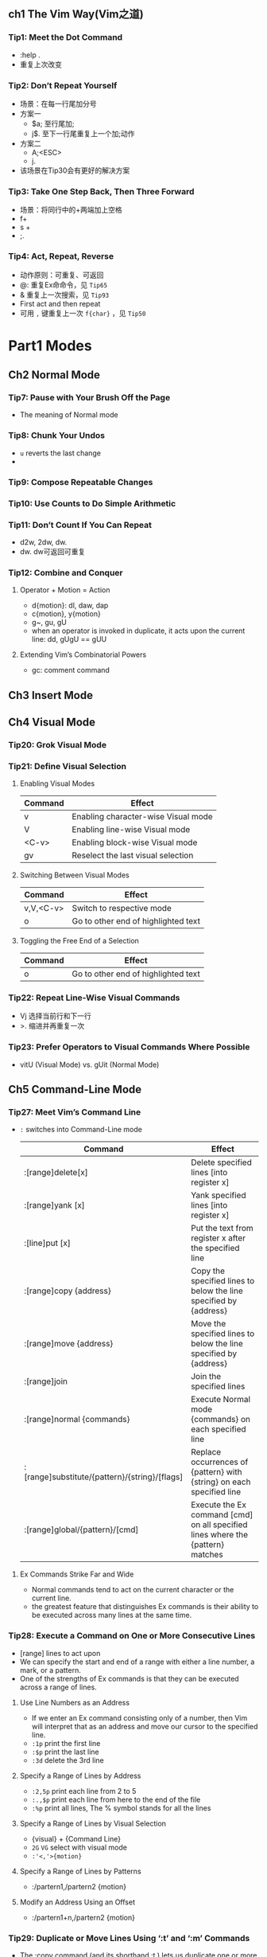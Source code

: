 
** ch1 The Vim Way(Vim之道)
*** Tip1: Meet the Dot Command
    - :help .
    - 重复上次改变
*** Tip2: Don’t Repeat Yourself
    - 场景：在每一行尾加分号
    - 方案一
      - $a;  至行尾加;
      - j$. 至下一行尾重复上一个加;动作
    - 方案二
      - A;<ESC>
      - j.
    - 该场景在Tip30会有更好的解决方案
*** Tip3: Take One Step Back, Then Three Forward
    - 场景：将同行中的+两端加上空格
    - f+
    - s +
    - ;.
*** Tip4: Act, Repeat, Reverse
    - 动作原则：可重复、可返回
    - @: 重复Ex命命令，见 ~Tip65~
    - & 重复上一次搜索，见 ~Tip93~
    - First act and then repeat
    - 可用 ~,~ 键重复上一次 ~f{char}~ ，见 ~Tip50~
* Part1 Modes
** Ch2 Normal Mode
*** Tip7: Pause with Your Brush Off the Page
    - The meaning of Normal mode
*** Tip8: Chunk Your Undos
    - ~u~ reverts the last change
    - 
*** Tip9: Compose Repeatable Changes
*** Tip10: Use Counts to Do Simple Arithmetic
*** Tip11: Don’t Count If You Can Repeat
    - d2w, 2dw, dw.
    - dw. dw可返回可重复
*** Tip12: Combine and Conquer
**** Operator + Motion = Action
     - d{motion}: dl, daw, dap
     - c{motion}, y{motion}
     - g~, gu, gU
     - when an operator is invoked in duplicate, it acts upon the
       current line: dd, gUgU == gUU
**** Extending Vim’s Combinatorial Powers
     - gc: comment command
** Ch3 Insert Mode
** Ch4 Visual Mode
*** Tip20: Grok Visual Mode
*** Tip21: Define Visual Selection
**** Enabling Visual Modes
     | Command | Effect                              |
     |---------+-------------------------------------|
     | v       | Enabling character-wise Visual mode |
     | V       | Enabling line-wise Visual mode      |
     | <C-v>   | Enabling block-wise Visual mode     |
     | gv      | Reselect the last visual selection  |
**** Switching Between Visual Modes
     | Command   | Effect                              |
     |-----------+-------------------------------------|
     | v,V,<C-v> | Switch to respective mode           |
     | o         | Go to other end of highlighted text |
**** Toggling the Free End of a Selection
     | Command   | Effect                              |
     |-----------+-------------------------------------|
     | o         | Go to other end of highlighted text |
*** Tip22: Repeat Line-Wise Visual Commands 
    - Vj 选择当前行和下一行
    - >. 缩进并再重复一次
*** Tip23: Prefer Operators to Visual Commands Where Possible 
    - vitU (Visual Mode) vs. gUit (Normal Mode)
** Ch5 Command-Line Mode 
*** Tip27: Meet Vim’s Command Line
    - ~:~ switches into Command-Line mode
      | Command                                       | Effect                                                                          |
      |-----------------------------------------------+---------------------------------------------------------------------------------|
      | :[range]delete[x]                             | Delete specified lines [into register x]                                        |
      | :[range]yank [x]                              | Yank specified lines [into register x]                                          |
      | :[line]put [x]                                | Put the text from register x after the specified line                           |
      | :[range]copy {address}                        | Copy the specified lines to below the line specified by {address}               |
      | :[range]move {address}                        | Move the specified lines to below the line specified by {address}               |
      | :[range]join                                  | Join the specified lines                                                        |
      | :[range]normal {commands}                     | Execute Normal mode {commands} on each specified line                           |
      | :[range]substitute/{pattern}/{string}/[flags] | Replace occurrences of {pattern} with {string} on each specified line           |
      | :[range]global/{pattern}/[cmd]                | Execute the Ex command [cmd] on all specified lines where the {pattern} matches |
**** Ex Commands Strike Far and Wide
     - Normal commands tend to act on the current character or the
       current line.
     - the greatest feature that distinguishes Ex commands is their
       ability to be executed across many lines at the same time.
*** Tip28: Execute a Command on One or More Consecutive Lines
    - [range] lines to act upon
    - We can specify the start and end of a range with either a line
      number, a mark, or a pattern.
    - One of the strengths of Ex commands is that they can be executed
      across a range of lines.
**** Use Line Numbers as an Address
     - If we enter an Ex command consisting only of a number, then Vim
       will interpret that as an address and move our cursor to the
       specified line.
     - ~:1p~ print the first line
     - ~:$p~ print the last line
     - ~:3d~ delete the 3rd line
**** Specify a Range of Lines by Address
     - ~:2,5p~ print each line from 2 to 5
     - ~:.,$p~ print each line from here to the end of the file
     - ~:%p~  print all lines, The % symbol stands for all the lines
**** Specify a Range of Lines by Visual Selection
     - {visual} + {Command Line}
     - ~2G~ ~VG~ select with visual mode
     - ~:'<,'>{motion}~ 
**** Specify a Range of Lines by Patterns
     - :/partern1,/partern2 {motion}
**** Modify an Address Using an Offset
     - :/partern1+n,/partern2 {motion}
*** Tip29: Duplicate or Move Lines Using ‘:t’ and ‘:m’ Commands
    - The :copy command (and its shorthand :t ) lets us duplicate one or
      more lines from one part of the document to another, while the
      :move command lets us place them somewhere else in the document.
**** Duplicate Lines with the ‘:t’ Command
     - :[range]copy {address}
     - ~:t~ ~:co~ ~:copy~
**** Move Lines with the ‘:m’ Command
     - :[range]move {address}
*** Tip30: Run Normal Mode Commands Across a Range
    - :normal +{motion}
    - :%normal A;  add ; at the end of all lines
    - :%normal i// comment all lines of JavaScript
*** Tip31: Repeat the Last Ex Command
    - ~@:~ repeat ex command
*** Tip32: Tab-Complete Your Ex Commands
    - The <C-d> command asks Vim to reveal a list of possible
      completions
    - <Tab> to autocomplete commands
**** Choosing from Multiple Matches
     - <Tab> <C-n> or <Right>
     - <S-Tab> <C-p> or <Left>
*** Tip33: Insert the Current Word at the Command Prompt
    
* Part2 Files

* Part3 Getting Around Faster
** Ch8 Navigate Inside Files with Motions
*** Tip47: Keep Your Fingers on the Home Row 
    - :help motion.txt
      | Command | Move cursor      |
      |---------+------------------|
      | h       | One column left  |
      | l       | One column right |
      | j       | One line down    |
      | k       | One line up      |
*** Tip47: Distinguish Between Real Lines and Display Lines
    | Command | Move cursor           |
    |---------+-----------------------|
    | j       | Down one real line    |
    | gj      | Down one display line |
    | k       | Up one real line      |
    |         |                       |
    |         |                       |
    |         |                       |
    |         |                       |
    |         |                       |
    |         |                       |
    |         |                       |
    
** Ch9 Navigate Between Files with Jumps
*** Tip56: Traverse the Jump List

* Part4 Registers

* Part5 Patterns

* Part6 Tools 